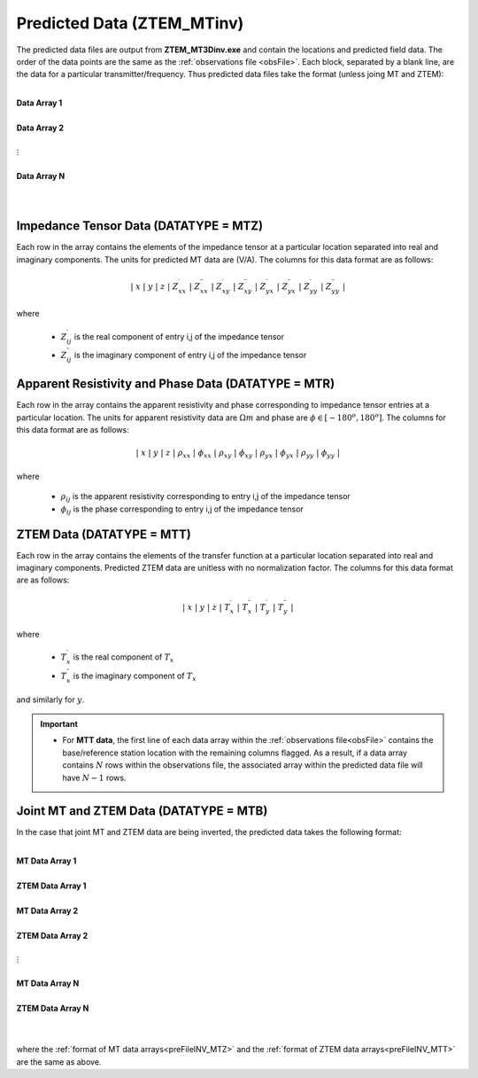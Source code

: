 .. _preFileINV:

Predicted Data (ZTEM_MTinv)
===========================

The predicted data files are output from **ZTEM_MT3Dinv.exe** and contain the locations and predicted field data. The order of the data points are the same as the :ref:`observations file <obsFile>`. Each block, separated by a blank line, are the data for a particular transmitter/frequency. Thus predicted data files take the format (unless joing MT and ZTEM):

|
| **Data Array 1**
|
| **Data Array 2**
|
| :math:`\;\;\;\;\;\;\;\; \vdots`
|
| **Data Array N**
|
|


.. _preFileINV_MTZ:

Impedance Tensor Data (DATATYPE = MTZ)
--------------------------------------

Each row in the array contains the elements of the impedance tensor at a particular location separated into real and imaginary components. The units for predicted MT data are (V/A). The columns for this data format are as follows:

.. math::
    | \; x \; | \; y \; | \; z \; | \; Z^\prime_{xx} \; | \; Z^{\prime \prime}_{xx} \; | \; Z^\prime_{xy} \; | \; Z^{\prime \prime}_{xy} \; | \; Z^\prime_{yx} \; | \; Z^{\prime \prime}_{yx} \; | \; Z^\prime_{yy} \; | \; Z^{\prime \prime}_{yy} \; |

where

    - :math:`Z^\prime_{ij}` is the real component of entry i,j of the impedance tensor
    - :math:`Z^{\prime\prime}_{ij}` is the imaginary component of entry i,j of the impedance tensor

.. _preFileINV_MTR:

Apparent Resistivity and Phase Data (DATATYPE = MTR)
----------------------------------------------------

Each row in the array contains the apparent resistivity and phase corresponding to impedance tensor entries at a particular location. The units for apparent resistivity data are :math:`\Omega m` and phase are :math:`\phi \in [-180^o,180^o]`. The columns for this data format are as follows:

.. math::
    | \; x \; | \; y \; | \; z \; | \; \rho_{xx} \; | \; \phi_{xx} \; | \; \rho_{xy} \; | \; \phi_{xy} \; | \; \rho_{yx} \; | \; \phi_{yx} \; | \; \rho_{yy} \; | \; \phi_{yy} \; |

where

    - :math:`\rho_{ij}` is the apparent resistivity corresponding to entry i,j of the impedance tensor
    - :math:`\phi_{ij}` is the phase corresponding to entry i,j of the impedance tensor

.. _preFileINV_MTT:

ZTEM Data (DATATYPE = MTT)
--------------------------

Each row in the array contains the elements of the transfer function at a particular location separated into real and imaginary components. Predicted ZTEM data are unitless with no normalization factor. The columns for this data format are as follows:

.. math::
    | \; x \; | \; y \; | \; z \; | \; T^\prime_x \; | \; T^{\prime \prime}_x \; | \; T^\prime_y \; | \; T^{\prime \prime}_y \; |

where

    - :math:`T^\prime_x` is the real component of :math:`T_x`
    - :math:`T^{\prime\prime}_x` is the imaginary component of :math:`T_x`

and similarly for :math:`y`.


.. important::

	- For **MTT data**, the first line of each data array within the :ref:`observations file<obsFile>` contains the base/reference station location with the remaining columns flagged. As a result, if a data array contains :math:`N` rows within the observations file, the associated array within the predicted data file will have :math:`N-1` rows.


Joint MT and ZTEM Data (DATATYPE = MTB)
---------------------------------------

In the case that joint MT and ZTEM data are being inverted, the predicted data takes the following format:


|
| **MT Data Array 1**
|
| **ZTEM Data Array 1**
|
| **MT Data Array 2**
|
| **ZTEM Data Array 2**
|
| :math:`\;\;\;\;\;\;\;\; \vdots`
|
| **MT Data Array N**
|
| **ZTEM Data Array N**
|
|


where the :ref:`format of MT data arrays<preFileINV_MTZ>` and the :ref:`format of ZTEM data arrays<preFileINV_MTT>` are the same as above.









